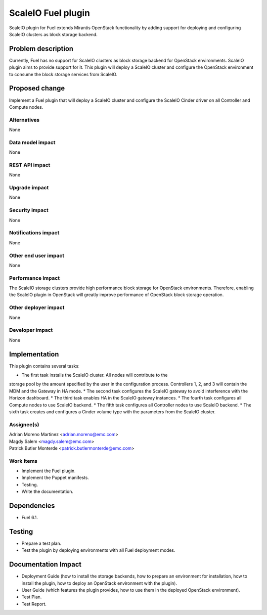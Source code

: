 ===================
ScaleIO Fuel plugin
===================

ScaleIO plugin for Fuel extends Mirantis OpenStack functionality by adding
support for deploying and configuring ScaleIO clusters as block storage backend.

Problem description
===================

Currently, Fuel has no support for ScaleIO clusters as block storage backend for
OpenStack environments. ScaleIO plugin aims to provide support for it.
This plugin will deploy a ScaleIO cluster and configure the OpenStack environment
to consume the block storage services from ScaleIO.

Proposed change
===============

Implement a Fuel plugin that will deploy a ScaleIO cluster and configure the
ScaleIO Cinder driver on all Controller and Compute nodes.

Alternatives
------------
None

Data model impact
-----------------

None

REST API impact
---------------

None

Upgrade impact
--------------

None

Security impact
---------------

None

Notifications impact
--------------------

None

Other end user impact
---------------------

None

Performance Impact
------------------

The ScaleIO storage clusters provide high performance block storage for
OpenStack environments. Therefore, enabling the ScaleIO plugin in OpenStack
will greatly improve performance of OpenStack block storage operation.

Other deployer impact
---------------------

None

Developer impact
----------------

None

Implementation
==============

This plugin contains several tasks:

* The first task installs the ScaleIO cluster. All nodes will contribute to the
storage pool by the amount specified by the user in the configuration process.
Controllers 1, 2, and 3 will contain the MDM and the Gateway in HA mode.
* The second task configures the ScaleIO gateway to avoid interference with the
Horizon dashboard.
* The third task enables HA in the ScaleIO gateway instances.
* The fourth task configures all Compute nodes to use ScaleIO backend.
* The fifth task configures all Controller nodes to use ScaleIO backend.
* The sixth task creates and configures a Cinder volume type with the parameters
from the ScaleIO cluster.


Assignee(s)
-----------
| Adrian Moreno Martinez <adrian.moreno@emc.com>
| Magdy Salem <magdy.salem@emc.com>
| Patrick Butler Monterde <patrick.butlermonterde@emc.com>

Work Items
----------

* Implement the Fuel plugin.
* Implement the Puppet manifests.
* Testing.
* Write the documentation.

Dependencies
============

* Fuel 6.1.

Testing
=======

* Prepare a test plan.
* Test the plugin by deploying environments with all Fuel deployment modes.

Documentation Impact
====================

* Deployment Guide (how to install the storage backends, how to prepare an
  environment for installation, how to install the plugin, how to deploy an
  OpenStack environment with the plugin).
* User Guide (which features the plugin provides, how to use them in the
  deployed OpenStack environment).
* Test Plan.
* Test Report.
